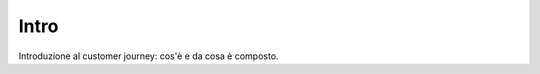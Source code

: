 =======================================
Intro
=======================================

Introduzione al customer journey: cos'è e da cosa è composto.

.. raw:: html

    <div style="display: flex; align-items: center; justify-content: center; flex-direction: row">
        <iframe width="560" height="315" src="https://www.youtube.com/embed/BhWcLOwD8SY" frameborder="0" allow="accelerometer; autoplay; encrypted-media; gyroscope; picture-in-picture" allowfullscreen></iframe>
    </div>
